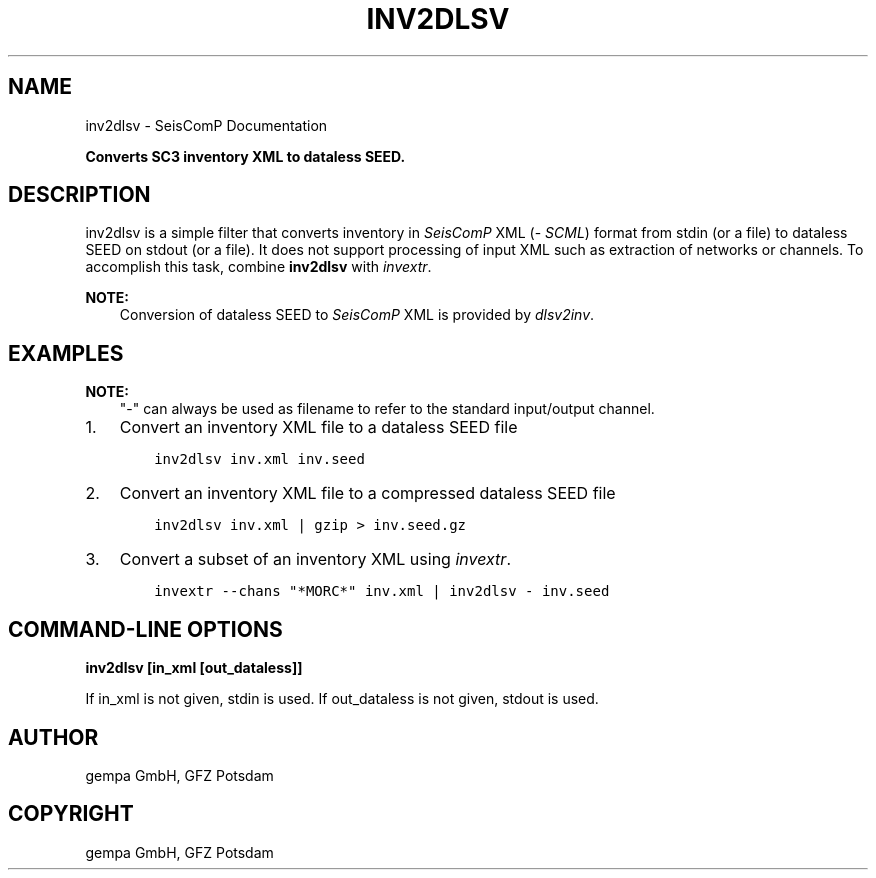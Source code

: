.\" Man page generated from reStructuredText.
.
.
.nr rst2man-indent-level 0
.
.de1 rstReportMargin
\\$1 \\n[an-margin]
level \\n[rst2man-indent-level]
level margin: \\n[rst2man-indent\\n[rst2man-indent-level]]
-
\\n[rst2man-indent0]
\\n[rst2man-indent1]
\\n[rst2man-indent2]
..
.de1 INDENT
.\" .rstReportMargin pre:
. RS \\$1
. nr rst2man-indent\\n[rst2man-indent-level] \\n[an-margin]
. nr rst2man-indent-level +1
.\" .rstReportMargin post:
..
.de UNINDENT
. RE
.\" indent \\n[an-margin]
.\" old: \\n[rst2man-indent\\n[rst2man-indent-level]]
.nr rst2man-indent-level -1
.\" new: \\n[rst2man-indent\\n[rst2man-indent-level]]
.in \\n[rst2man-indent\\n[rst2man-indent-level]]u
..
.TH "INV2DLSV" "1" "Nov 15, 2023" "5.5.11" "SeisComP"
.SH NAME
inv2dlsv \- SeisComP Documentation
.sp
\fBConverts SC3 inventory XML to dataless SEED.\fP
.SH DESCRIPTION
.sp
inv2dlsv is a simple filter that converts inventory in \fISeisComP\fP XML (\fI\%SCML\fP)
format from stdin (or a file) to dataless SEED on stdout (or a file). It does
not support processing of input XML such as extraction of networks or channels.
To accomplish this task, combine \fBinv2dlsv\fP with \fI\%invextr\fP\&.
.sp
\fBNOTE:\fP
.INDENT 0.0
.INDENT 3.5
Conversion of dataless SEED to \fISeisComP\fP XML is provided by \fI\%dlsv2inv\fP\&.
.UNINDENT
.UNINDENT
.SH EXAMPLES
.sp
\fBNOTE:\fP
.INDENT 0.0
.INDENT 3.5
\(dq\-\(dq can always be used as filename to refer to the standard input/output channel.
.UNINDENT
.UNINDENT
.INDENT 0.0
.IP 1. 3
Convert an inventory XML file to a dataless SEED file
.INDENT 3.0
.INDENT 3.5
.sp
.nf
.ft C
inv2dlsv inv.xml inv.seed
.ft P
.fi
.UNINDENT
.UNINDENT
.IP 2. 3
Convert an inventory XML file to a compressed dataless SEED file
.INDENT 3.0
.INDENT 3.5
.sp
.nf
.ft C
inv2dlsv inv.xml | gzip > inv.seed.gz
.ft P
.fi
.UNINDENT
.UNINDENT
.IP 3. 3
Convert a subset of an inventory XML using \fI\%invextr\fP\&.
.INDENT 3.0
.INDENT 3.5
.sp
.nf
.ft C
invextr \-\-chans \(dq*MORC*\(dq inv.xml | inv2dlsv \- inv.seed
.ft P
.fi
.UNINDENT
.UNINDENT
.UNINDENT
.SH COMMAND-LINE OPTIONS
.sp
\fBinv2dlsv [in_xml [out_dataless]]\fP
.sp
If in_xml is not given, stdin is used. If out_dataless is not given,
stdout is used.
.SH AUTHOR
gempa GmbH, GFZ Potsdam
.SH COPYRIGHT
gempa GmbH, GFZ Potsdam
.\" Generated by docutils manpage writer.
.
